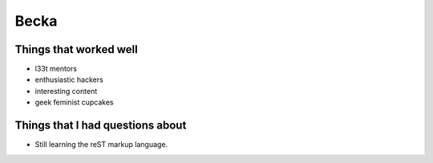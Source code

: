 Becka
=====

Things that worked well
-----------------------

* l33t mentors
* enthusiastic hackers
* interesting content
* geek feminist cupcakes

Things that I had questions about
---------------------------------

* Still learning the reST markup language. 